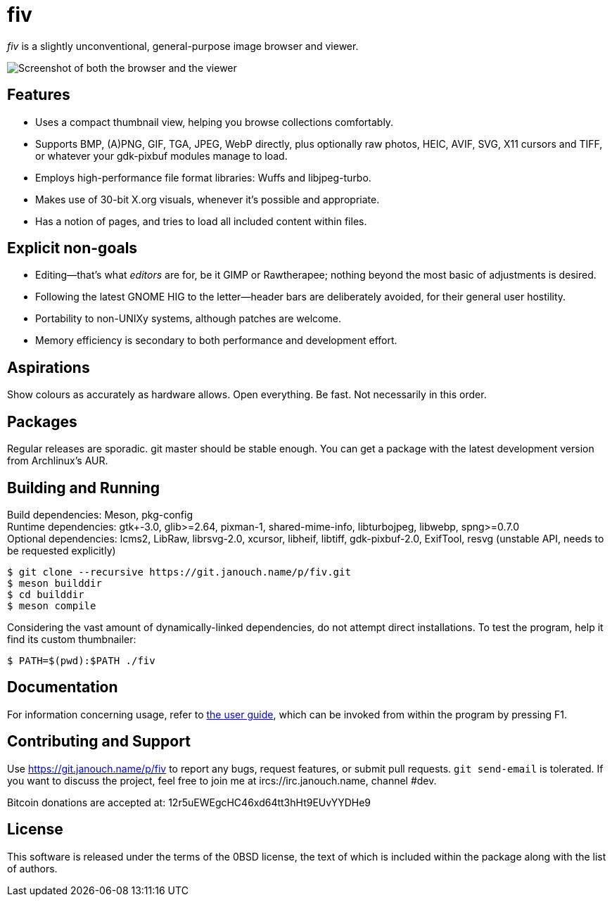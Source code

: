 fiv
===

'fiv' is a slightly unconventional, general-purpose image browser and viewer.

image::docs/fiv.webp["Screenshot of both the browser and the viewer"]

Features
--------
 - Uses a compact thumbnail view, helping you browse collections comfortably.
 - Supports BMP, (A)PNG, GIF, TGA, JPEG, WebP directly, plus optionally raw
   photos, HEIC, AVIF, SVG, X11 cursors and TIFF, or whatever your gdk-pixbuf
   modules manage to load.
 - Employs high-performance file format libraries: Wuffs and libjpeg-turbo.
 - Makes use of 30-bit X.org visuals, whenever it's possible and appropriate.
 - Has a notion of pages, and tries to load all included content within files.

Explicit non-goals
------------------
 - Editing--that's what _editors_ are for, be it GIMP or Rawtherapee;
   nothing beyond the most basic of adjustments is desired.
 - Following the latest GNOME HIG to the letter--header bars are deliberately
   avoided, for their general user hostility.
 - Portability to non-UNIXy systems, although patches are welcome.
 - Memory efficiency is secondary to both performance and development effort.

Aspirations
-----------
Show colours as accurately as hardware allows.  Open everything.  Be fast.
Not necessarily in this order.

Packages
--------
Regular releases are sporadic.  git master should be stable enough.  You can get
a package with the latest development version from Archlinux's AUR.

Building and Running
--------------------
Build dependencies: Meson, pkg-config +
Runtime dependencies: gtk+-3.0, glib>=2.64, pixman-1, shared-mime-info,
libturbojpeg, libwebp, spng>=0.7.0 +
Optional dependencies: lcms2, LibRaw, librsvg-2.0, xcursor, libheif, libtiff,
gdk-pixbuf-2.0, ExifTool, resvg (unstable API, needs to be requested explicitly)

 $ git clone --recursive https://git.janouch.name/p/fiv.git
 $ meson builddir
 $ cd builddir
 $ meson compile

Considering the vast amount of dynamically-linked dependencies, do not attempt
direct installations.  To test the program, help it find its custom thumbnailer:

 $ PATH=$(pwd):$PATH ./fiv

Documentation
-------------
For information concerning usage, refer to link:docs/fiv.html[the user guide],
which can be invoked from within the program by pressing F1.

Contributing and Support
------------------------
Use https://git.janouch.name/p/fiv to report any bugs, request features,
or submit pull requests.  `git send-email` is tolerated.  If you want to discuss
the project, feel free to join me at ircs://irc.janouch.name, channel #dev.

Bitcoin donations are accepted at: 12r5uEWEgcHC46xd64tt3hHt9EUvYYDHe9

License
-------
This software is released under the terms of the 0BSD license, the text of which
is included within the package along with the list of authors.
